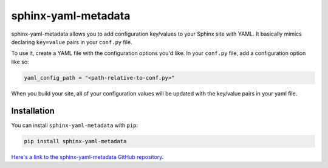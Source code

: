 =================
sphinx-yaml-metadata
=================

.. image:: https://readthedocs.org/projects/sphinx-yaml-metadata/badge/?version=latest
   :target: https://sphinx-yaml-metadata.readthedocs.io/en/latest/?badge=latest
   :alt: Documentation

.. image:: https://img.shields.io/pypi/v/sphinx-yaml-metadata.svg
   :target: https://pypi.org/project/sphinx_yaml_metadata
   :alt: PyPi page

sphinx-yaml-metadata allows you to add configuration key/values to your Sphinx
site with YAML. It basically mimics declaring ``key=value`` pairs in your
``conf.py`` file.

To use it, create a YAML file with the configuration options you'd like.
In your ``conf.py`` file, add a configuration option like so:

.. code-block:: python

    yaml_config_path = "<path-relative-to-conf.py>"

When you build your site, all of your configuration values will be updated
with the key/value pairs in your yaml file.

Installation
============

You can install ``sphinx-yaml-metadata`` with ``pip``:

.. code-block:: bash

   pip install sphinx-yaml-metadata

`Here's a link to the sphinx-yaml-metadata GitHub repository <https://github.com/choldgraf/sphinx-yaml-metadata>`_.
